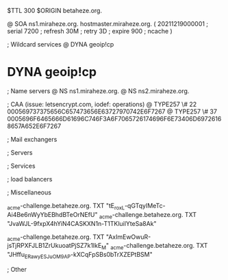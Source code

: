 $TTL 300
$ORIGIN betaheze.org.

@		SOA ns1.miraheze.org. hostmaster.miraheze.org. (
		20211219000001	; serial
		7200		; refresh
		30M		; retry
		3D		; expire
		900		; ncache
)

; Wildcard services
@		DYNA	geoip!cp
*		DYNA	geoip!cp

; Name servers
@		NS	ns1.miraheze.org.
@		NS	ns2.miraheze.org.

; CAA (issue: letsencrypt.com, iodef: operations)
@		TYPE257 \# 22 000569737375656C657473656E63727970742E6F7267
@		TYPE257 \# 37 0005696F6465666D61696C746F3A6F7065726174696F6E73406D69726168657A652E6F7267

; Mail exchangers

; Servers

; Services

; load balancers

; Miscellaneous

_acme-challenge.betaheze.org.		TXT     "tE_roxL-qGTqyIMeTc-Ai4Be6nWyYbEBhdBTeOrNEfU"
_acme-challenge.betaheze.org.		TXT	"JvaWJL-9fxpX4hYiN4CASKXN1n-T1TKluilYteSa8Ak"

_acme-challenge.betaheze.org.		TXT     "AxImEwOwuR-jsTjRPXFJLB1ZrUkuoatPjSZ7k1IkE_M"
_acme-challenge.betaheze.org.		TXT	"JHffu_ERawyESJ_uOM9AP-kXCqFpSBs0bTrXZEPtBSM"

; Other
